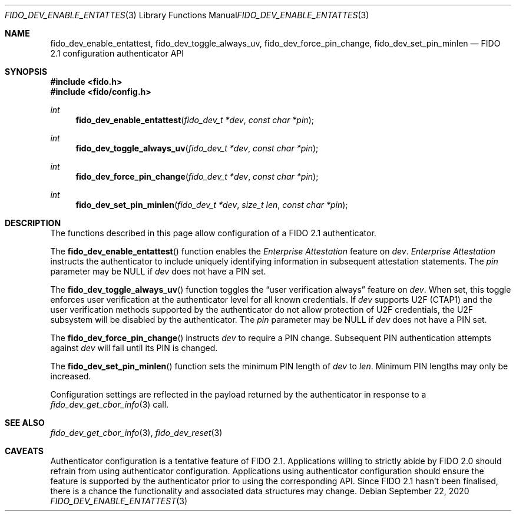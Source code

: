 .\" Copyright (c) 2020 Yubico AB. All rights reserved.
.\" Use of this source code is governed by a BSD-style
.\" license that can be found in the LICENSE file.
.\"
.Dd $Mdocdate: September 22 2020 $
.Dt FIDO_DEV_ENABLE_ENTATTEST 3
.Os
.Sh NAME
.Nm fido_dev_enable_entattest ,
.Nm fido_dev_toggle_always_uv ,
.Nm fido_dev_force_pin_change ,
.Nm fido_dev_set_pin_minlen
.Nd FIDO 2.1 configuration authenticator API
.Sh SYNOPSIS
.In fido.h
.In fido/config.h
.Ft int
.Fn fido_dev_enable_entattest "fido_dev_t *dev" "const char *pin"
.Ft int
.Fn fido_dev_toggle_always_uv "fido_dev_t *dev" "const char *pin"
.Ft int
.Fn fido_dev_force_pin_change "fido_dev_t *dev" "const char *pin"
.Ft int
.Fn fido_dev_set_pin_minlen "fido_dev_t *dev" "size_t len" "const char *pin"
.Sh DESCRIPTION
The functions described in this page allow configuration of a
FIDO 2.1 authenticator.
.Pp
The
.Fn fido_dev_enable_entattest
function enables the
.Em Enterprise Attestation
feature on
.Fa dev .
.Em Enterprise Attestation
instructs the authenticator to include uniquely identifying
information in subsequent attestation statements.
The
.Fa pin
parameter may be NULL if
.Fa dev
does not have a PIN set.
.Pp
The
.Fn fido_dev_toggle_always_uv
function toggles the
.Dq user verification always
feature on
.Fa dev .
When set, this toggle enforces user verification at the
authenticator level for all known credentials.
If
.Fa dev
supports U2F (CTAP1) and the user verification methods supported by
the authenticator do not allow protection of U2F credentials, the
U2F subsystem will be disabled by the authenticator.
The
.Fa pin
parameter may be NULL if
.Fa dev
does not have a PIN set.
.Pp
The
.Fn fido_dev_force_pin_change
instructs
.Fa dev
to require a PIN change.
Subsequent PIN authentication attempts against
.Fa dev
will fail until its PIN is changed.
.Pp
The
.Fn fido_dev_set_pin_minlen
function sets the minimum PIN length of
.Fa dev
to
.Fa len .
Minimum PIN lengths may only be increased.
.Pp
Configuration settings are reflected in the payload returned by the
authenticator in response to a
.Xr fido_dev_get_cbor_info 3
call.
.Sh SEE ALSO
.Xr fido_dev_get_cbor_info 3 ,
.Xr fido_dev_reset 3
.Sh CAVEATS
Authenticator configuration is a tentative feature of FIDO 2.1.
Applications willing to strictly abide by FIDO 2.0 should refrain
from using authenticator configuration.
Applications using authenticator configuration should ensure the
feature is supported by the authenticator prior to using the
corresponding API.
Since FIDO 2.1 hasn't been finalised, there is a chance the
functionality and associated data structures may change.
